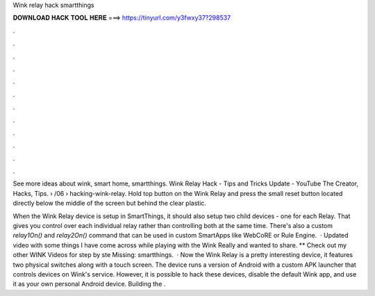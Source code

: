 Wink relay hack smartthings



𝐃𝐎𝐖𝐍𝐋𝐎𝐀𝐃 𝐇𝐀𝐂𝐊 𝐓𝐎𝐎𝐋 𝐇𝐄𝐑𝐄 ===> https://tinyurl.com/y3fwxy37?298537



.



.



.



.



.



.



.



.



.



.



.



.

See more ideas about wink, smart home, smartthings. Wink Relay Hack - Tips and Tricks Update - YouTube The Creator, Hacks, Tips.  › /06 › hacking-wink-relay. Hold top button on the Wink Relay and press the small reset button located directly below the middle of the screen but behind the clear plastic.

When the Wink Relay device is setup in SmartThings, it should also setup two child devices - one for each Relay. That gives you control over each individual relay rather than controlling both at the same time. There's also a custom `relay1On()` and `relay2On()` command that can be used in custom SmartApps like WebCoRE or  Rule Engine.  · Updated video with some things I have come across while playing with the Wink Really and wanted to share. ** Check out my other WINK Videos for step by ste Missing: smartthings.  · Now the Wink Relay is a pretty interesting device, it features two physical switches along with a touch screen. The device runs a version of Android with a custom APK launcher that controls devices on Wink's service. However, it is possible to hack these devices, disable the default Wink app, and use it as your own personal Android device. Building the .

